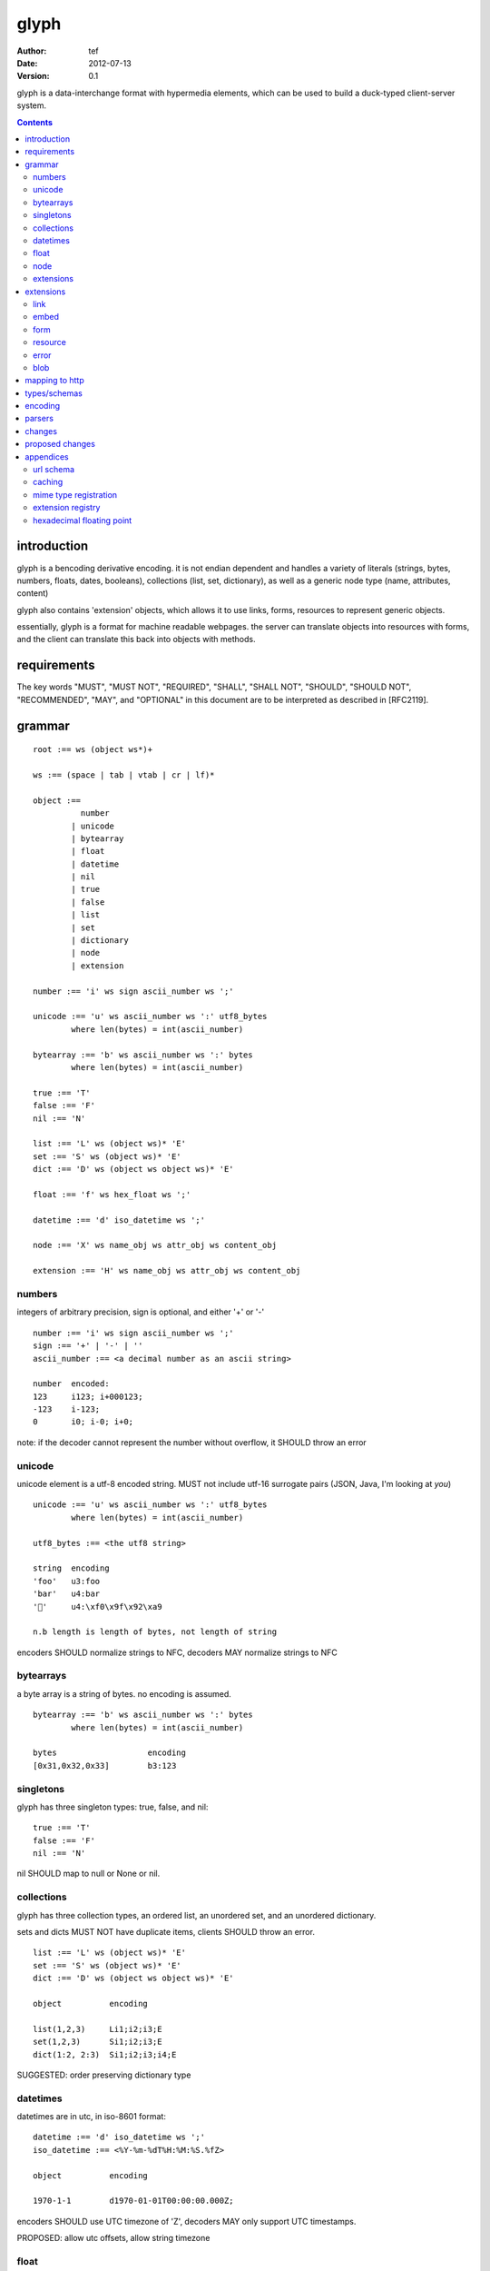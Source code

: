 =======
 glyph
=======
:Author: tef
:Date: 2012-07-13
:Version: 0.1

glyph is a data-interchange format with hypermedia elements,
which can be used to build a duck-typed client-server system. 

.. contents::


introduction
============

glyph is a bencoding derivative encoding. it is not endian dependent
and handles a variety of literals (strings, bytes, numbers, floats, dates, 
booleans), collections (list, set, dictionary), as well as a generic 
node type (name, attributes, content)

glyph also contains 'extension' objects, which allows it to
use links, forms, resources to represent generic objects.

essentially, glyph is a format for machine readable webpages.
the server can translate objects into resources with forms,
and the client can translate this back into objects with methods.


requirements
============

The key words "MUST", "MUST NOT", "REQUIRED", "SHALL", "SHALL NOT",
"SHOULD", "SHOULD NOT", "RECOMMENDED", "MAY", and "OPTIONAL" in this
document are to be interpreted as described in [RFC2119].

grammar
=======

::

	root :== ws (object ws*)+

	ws :== (space | tab | vtab | cr | lf)*

	object :== 
		  number
		| unicode
		| bytearray
		| float
		| datetime
		| nil
		| true
		| false
		| list
		| set
		| dictionary
		| node
		| extension

	number :== 'i' ws sign ascii_number ws ';'

	unicode :== 'u' ws ascii_number ws ':' utf8_bytes 
		where len(bytes) = int(ascii_number)

	bytearray :== 'b' ws ascii_number ws ':' bytes
		where len(bytes) = int(ascii_number)

	true :== 'T'
	false :== 'F'
	nil :== 'N'

	list :== 'L' ws (object ws)* 'E'
	set :== 'S' ws (object ws)* 'E'
	dict :== 'D' ws (object ws object ws)* 'E'

	float :== 'f' ws hex_float ws ';'

	datetime :== 'd' iso_datetime ws ';'

	node :== 'X' ws name_obj ws attr_obj ws content_obj 

	extension :== 'H' ws name_obj ws attr_obj ws content_obj 
	

numbers
-------

integers of arbitrary precision, sign is optional, and either '+' or '-'

::

	number :== 'i' ws sign ascii_number ws ';'
	sign :== '+' | '-' | ''
	ascii_number :== <a decimal number as an ascii string>

	number	encoded:
	123	i123; i+000123;
	-123	i-123;
	0	i0; i-0; i+0;

note: if the decoder cannot represent the number without overflow, 
it SHOULD throw an error

unicode
-------

unicode element is a utf-8 encoded string. MUST not include
utf-16 surrogate pairs (JSON, Java, I'm looking at *you*)

::

	unicode :== 'u' ws ascii_number ws ':' utf8_bytes 
		where len(bytes) = int(ascii_number)

	utf8_bytes :== <the utf8 string>

	string 	encoding
	'foo'	u3:foo
	'bar'	u4:bar
	'💩'	u4:\xf0\x9f\x92\xa9

	n.b length is length of bytes, not length of string

encoders SHOULD normalize strings to NFC, decoders MAY
normalize strings to NFC


bytearrays
----------

a byte array is a string of bytes. no encoding
is assumed.

::

	bytearray :== 'b' ws ascii_number ws ':' bytes
		where len(bytes) = int(ascii_number)

	bytes			encoding
	[0x31,0x32,0x33]	b3:123


singletons
----------

glyph has three singleton types: true, false, and nil::

	true :== 'T'
	false :== 'F'
	nil :== 'N'

nil SHOULD map to null or None or nil.

collections
-----------

glyph has three collection types, an ordered list,
an unordered set, and an unordered dictionary.

sets and dicts MUST NOT have duplicate items,
clients SHOULD throw an error.

::

	list :== 'L' ws (object ws)* 'E'
	set :== 'S' ws (object ws)* 'E'
	dict :== 'D' ws (object ws object ws)* 'E'

	object		encoding

	list(1,2,3)	Li1;i2;i3;E
	set(1,2,3)	Si1;i2;i3;E
	dict(1:2, 2:3)	Si1;i2;i3;i4;E

SUGGESTED: order preserving dictionary type

datetimes
---------

datetimes are in utc, in iso-8601 format::

	datetime :== 'd' iso_datetime ws ';'
	iso_datetime :== <%Y-%m-%dT%H:%M:%S.%fZ>

	object		encoding

	1970-1-1	d1970-01-01T00:00:00.000Z;

encoders SHOULD use UTC timezone of 'Z',
decoders MAY only support UTC timestamps.

PROPOSED: allow utc offsets, allow string timezone

float
-----

floating point numbers cannot be represented in decimal
without loss of accuracy. instead of using an endian
dependent binary format, we use a hexadecimal string

(note: hex floats are supported natively by python and java)

a floating point number in hex takes a number of formats::

	0.5	0x1.0000000000000p-1
	-0.5 	-0x1.0000000000000p-1 
	+0.0	0x0p0
	-0.0	-0x0p0
	1.729	0x1.ba9fbe76c8b44p+0

first there is an optional sign, '+' or '-', then
the prefix '0x' indicates it is in hex.
finally, a hex number and its decimal exponent,
separated by a 'p'. the exponent can have a sign,
and is a decimal number::

	float :== 'f' ws hex_float ws ';'

	float	encoding
	0.5	f0x1.0000000000000p-1; 
	-0.5 	f-0x1.0000000000000p-1; 
	0.0	f0x0p0;

special values, nan and infinity are serialized as strings::

	float		encoding
	infinity	finf; fInfinity; finfinity;
	-infinity	f-inf; f-infinity; f-Infinity;
	NaN		fnan; -fNaN

decoders SHOULD ignore case and MAY only check the prefix
of 'inf' rather than being exact.

hexadecimal floating point conversion is detailed in an appendix.

node
----

nodes are generic named containers for application use:
tuples of name, attributes and content objects.

name SHOULD be a unicode string, attributes SHOULD be a dictionary::

	node :== 'X' ws name_obj ws attr_obj ws content_obj 

	name_obj :== string | object
	attr_obj :== dictionary | object
	content_obj :== object

decoders MUST handle nodes with arbitrary objects for
name, attributes and content

decoders normally transform nodes into wrapper objects
where object attributes are matched to the content_obj
i.e forwarding node[blah] and node.blah to content_obj[blah]

nodes can be used to represent an xml dom node::

	xml			encoded
	<xml a=1>1</xml>	Xu3:xmlDu1:ai1;


extensions
----------

extensions are name, attr, content tuples, used internally within glyph
to describe objects with special handling or meaning, rather than
application meaning.

name SHOULD be a unicode string, attributes SHOULD be a dictionary::

	extension :== 'H' ws name_obj ws attr_obj ws content_obj 
	name_obj :== string | object
	attr_obj :== dictionary | object
	content_obj :== object

extensions are used to represent links, forms, resources, errors
and blobs within glyph.

decoders SHOULD handle unknown extensions as node types.

extensions
==========

the following extensions are defined within glyph

note: all names are unicode strings

link
----
a hyperlink with a method and url

	- name 'link'
	- attributes is a dictionary with the keys 'url', 'method'
	- content is nil object 

links map to functions with no arguments.


embed
-----
a hyperlink with a method, url and the response embedded

	- links with inline responses have the name 'embed'
	- attributes is a dictionary with the keys 'url', 'method'
	 - url and method are both unicode keys with unicode values.
	- content is the inlined response.

PROPOSED: unify link and embed type.

embeds map to functions with no arguments

form
----

like a html form, with a url, method, expected form values.

	- name 'form'
	- attributes is a dictionary
	  - MUST have the keys 'url', 'method' , 'values'
	  - url and method are both unicode keys with unicode values.
	  - values is a list of unicode names
	- content is nil object

forms map to functions with arguments.
when submitting a form, the arguments
are encoded as a list, in the order given.

resource
--------

like a top level webpage. like in a node

	- name 'resource'
	- attributes is a dictionary,
	  -  MAY have the keys 'url', 'name'
	- content is a dict of string -> object
	  - objects often forms

resources map to instances, where the content contains
forms mapping to the methods.

error
-----

errors provide a generic object for messages in response
to failed requests. servers MAY return them.

	- name 'error'
	- attributes is a dictionary with the keys 'logref', 'message'
	- content SHOULD be a dict of string -> object, MAY be empty.

logref is a application specific reference for logging.
message is a unicode string


blob
----

blobs represent a typed bytestring. blobs can represent
inlined responses for data other than glyph objects.

	- name 'blob'
	- attributes is a dictionary,
	  - MUST have the key 'content-type'
	  - MAY have the key 'url'
	- content is a bytearray

glyph servers can transform a response of a blob
into a http response with the given content-type and blob

glyph clients can return an response with an unknown encoding
as a blob


mapping to http
===============

TODO: describe typical client/server interaction

how hypermedia encapsulates state

types/schemas
=============
	
form variables currently untyped. form has a values
attribute containing a list of string names

PROPOSED: some way to epress types on form inputs, default values

encoding
========

TODO: expand with notes on encoder specifics

building urls

handling resources, forms, links

handling extensions

parsers
=======

TODO

error handling
recovery

handling resources, forms, links

changes
=======

- initial use bencode
  json didn't support binary data
- booleans, datetimes added
- nil added
  creature comforts
- forms, links, embeds added
  hypermedia is neat
- use b for byte array instead of s
  less confusing
- remove bencode ordering constraint on dictionaries
  as there isn't the same dict keys must be string restrictions
- changed terminators/separators to '\n'
  idea for using 'readline' in decoders, but made things ugly
- resources added
  instead of using nodes to represent resources
- blob, error type placeholders added
- separator changed to ':' ,changed terminator to ';' 
  new lines make for ugly query strings
  easier to read, and no semantic whitespace means easier pretty printing 
- blob extension type - aka byte array with headers
  use case is for inling a response that isn't glyph
- error extension type
  use as body content in 4xx, 5xx

- unicode normalization as a recommendation

proposed changes
================

- put a ';' at the end of strings - easier to read format

- unify link and embed extension


- schema/type information for forms (aka values)
  allow better mapping 

- datetime with offset, timezone
  allow non utc dates, but you need the utc offset
  optional string timezone

- order preserving dictionary type
  we use a list of lists for form schemas
  hard to represent in many languages (but python, java, ruby have this)
  current thinking: bad idea

- restrictions on what goes in dictionaries, sets
  should use immutable collections? tuples?

- caching information inside of resources	
  resources/embeds CAN contain control headers, freshness information


appendices
==========

url schema
----------

form urls are of the form /ObjectName/method?<glyph instance data>

note: ? breaks squid default config for caching.

caching
-------


mime type registration
----------------------


extension registry
------------------

hexadecimal floating point
--------------------------

normals, subnormals

nan, infinity, zero


decimal:  0.5d::

	in network byte order

	offset:    0  8  16 32 40 48 56 64
	bytes:     3f e0 00 00 00 00 00 00


	sign bit: bit 0

	sign_bit = (byte[0] & 128) == 128   
	sign = 0 is sign_bit is 0
	       1 if sign_bit is 1

	sign bit of 0.5 is 0x3f & 128 = 0

	exponent: bits 1..12  (11 bits) as network order int 
	instead of signed, exponent is stored as exp+1023 if exp != 0
	
	raw_exponent = ((byte[0] &127) << 4) + ((byte[1]&240) >> 4)
	so raw_exponent = ((0x3f &127) << 4) + ((0xe0)>>4) = 1022

	n.b if raw exponent is 0, then exponent is 0.
	    if raw exponent is not 0, exponent is raw_exponent-1023

	exponent of 0.5 is -1 (1022-1023)

	fractional: bits 13..64  (52 bits) as unsigned network int

	fractional = [ byte[1]&15, byte[2], ...]

	fractional part of 0.5 is [0xe0&15, 0x00,0x00,...] is 0


	so hex is <SIGN>0x1.<FRACTIONAL>p<EXPONENT> where FRACTIONAL is in hex, exponent in decimal
	for normals.

	0.5 in hex:   0x1.0000000000000p-1 
	-0.5 in hex: -0x1.0000000000000p-1 


for subnormals and 0, the raw exponent is 0, and so the exponent is either::

	0, if the fractional part is 0 
	-1022, if the fractional part is non 0

these are formatted with a leading 0, not 1
